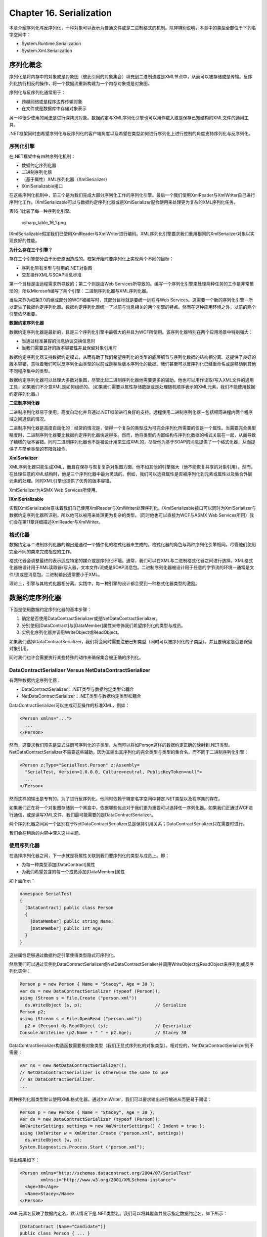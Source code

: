 Chapter 16. Serialization
=========================

本章介绍序列化与反序列化，一种对象可以表示为普通文件或是二进制格式的机制。除非特别说明，本章中的类型全部位于下列名字空间中：

-  System.Runtime.Serialization
-  System.Xml.Serialization

序列化概念
----------

序列化是将内存中的对象或是对象图（彼此引用的对象集合）填充到二进制流或是XML节点中，从而可以被存储或是传输。反序列化执行相反的操作，将一个数据流重新构建为一个内存对象或是对象图。

序列化与反序列化通常用于：

-  跨越网络或是程序边界传输对象
-  在文件或是数据库中存储对象表示

另一种很少使用的用法是进行深拷贝对象。数据约定与XML序列化引擎也可以用作载入或是保存已知结构的XML文件的通用工具。

.NET框架同时由希望序列化与反序列化的客户端角度以及希望在类型如何进行序列化上进行控制的角度支持序列化与反序列化。

序列化引擎
~~~~~~~~~~

在.NET框架中有四种序列化机制：

-  数据约定序列化器
-  二进制序列化器
-  （基于属性）XML序列化器（XmlSerializer）
-  IXmlSerializable接口

在这些序列化机制中，前三个是为我们完成大部分序列化工作的序列化引擎。最后一个我们使用XmlReader与XmlWriter自己进行序列化工作。IXmlSerializable可以与数据约定序列化器或是XmlSerializer配合使用来处理更为复杂的XML序列化任务。

表16-1比较了每一种序列化引擎。

.. figure:: csharp_table_16_1.png
   :alt: csharp_table_16_1.png

   csharp\_table\_16\_1.png
IXmlSerializable假定我们已使用XmlReader与XmlWriter进行编码。XML序列化引擎要求我们重用相同的XmlSerializer对象以实现良好的性能。

**为什么存在三个引擎？**

存在三个引擎部分由于历史原因造成的。框架开始时要序列化上实现两个不同的目标：

-  序列化带有类型与引用的.NET对象图
-  交互操作XML与SOAP消息标准

第一个目标是由远程需求所导致的；第二个则是由Web
Services所导致的。编写一个序列化引擎来处理两种任务的工作是非常繁琐的，所以Microsoft编写了两个引擎：二进制序列化器与XML序列化器。

当后来作为框架3.0的组成部分的WCF被编写时，其部分目标就是要统一远程与Web
Services。这需要一个新的序列化引擎－所以诞生了数据约定序列化器。数据约定序列化器统一了以前与消息相关的两个引擎的特点。然而在这种应用环境之外，以前的两个引擎依然重要。

**数据约定序列化器**

数据约定序列化器是最新的，且是三个序列化引擎中最强大的并且为WCF所使用。该序列化器特别在两个应用场景中特别强大：

-  当通过标准兼容的消息协议交换信息时
-  当我们需要良好的版本容错性并且保留对象引用时

数据约定序列化器支持数据约定模式，从而有助于我们希望序列化的类型的底层细节与序列化数据的结构相分离。这提供了良好的版本容错，意味着我们可以反序列化由类型的以前或是稍后版本序列化的数据。我们甚至可以反序列化已经重命名或是移动到其他不同程序集中的类型。

数据约定序列化器可以处理大多数对象图，尽管比起二进制序列化器他需要更多的辅助。他也可以用作读取/写入XML文件的通用工具，如果我们不介意XML是如何组织的。（如果我们需要以属性存储数据或是处理随机顺序表示的XML元素，我们不能使用数据约定序列化器。）

**二进制序列化器**

二进制序列化器易于使用，高度自动化并且通过.NET框架进行良好的支持。远程使用二进制序列化器－包括相同进程内两个程序域之间通信的情况。

二进制序列化器是高度自动化的：经常的情况是，使得一个复杂的类型成为可完全序列化所需要的仅是一个属性。当需要完全类型精度时，二进制序列化器要比数据约定序列化器快速得多。然而，他将类型的内部结构与序列化数据的格式关联在一起，从而导致了糟糕的版本容错。同时二进制序列化器也不是被设计用来生成XML的，尽管他为基于SOAP的消息提供了一个格式化器，从而提供了与简单类型的有限互操作。

**XmlSerializer**

XML序列化器只能生成XML，而且在保存与恢复复杂对象图方面，他不如其他的引擎强大（他不能恢复共享的对象引用）。然而，在处理任意的XML结构时，他是三个序列化器中最为灵活的。例如，我们可以选择属性是否被序列化到元素或属性以及集合外层元素的处理。同时XML引擎也提供了优秀的版本容错。

XmlSerializer为ASMX Web Services所使用。

**IXmlSerializable**

实现IXmlSerializable意味着我们自己使用XmlReader与XmlWriter处理序列化。IXmlSerializable接口可以同时为XmlSerializer与数据约定序列化器所识别，所以他可以被用来处理更为复杂的类型。（同时他也可以直接为WCF与ASMX
Web Services所用）我们会在第11章详细描述XmlReader与XmlWriter。

格式化器
~~~~~~~~

数据约定与二进制序列化器的输出是通过一个插件化的格式化器来生成的。格式化器的角色与两种序列化引擎相同，尽管他们使用完全不同的类来完成相应的工作。

格式化器会调整最终的表示适应特定的媒介或是序列化环境。通常，我们可以在XML与二进制格式化器之间进行选择。XML格式化器被设计用于XML读取器/写入器，文本文件/流或是SOAP消息包。二进制序列化器被设计用于任意的字节流的环境－通常是文件/流或是消息包。二进制输出通常要小于XML。

理论上，引擎与其格式化器相分离。实践中，每一种引擎的设计都会受到一种格式化器类型的激励。

数据约定序列化器
----------------

下面是使用数据约定序列化器的基本步骤：

#. 确定是否使用DataContractSerializer或是NetDataContractSerializer。
#. 分别使用[DataContract]与[DataMember]属性来修饰我们希望序列化的类型与成员。
#. 实例化序列化器并调用WriteObject或ReadObject。

如果我们选择DataContractSerializer，我们将会同时需要注册已知类型（同时可以被序列化的子类型），并且要确定是否要保留对象引用。

同时我们也许会需要执行某些特殊的动作来确保集合被正确的序列化。

DataContractSerializer Versus NetDataContractSerializer
~~~~~~~~~~~~~~~~~~~~~~~~~~~~~~~~~~~~~~~~~~~~~~~~~~~~~~~

有两种数据约定序列化器：

-  DataContractSerializer：.NET类型与数据约定类型公耦合
-  NetDataContractSerializer：.NET类型与数据约定类型松耦合

DataContractSerializer可以生成可互操作的标准XML，例如：

.. code:: xml

    <Person xmlns="...">
      ...
    </Person>

然而，这要求我们预先是显式注册可序列化的子类型，从而可以将如Person这样的数据约定正确的映射到.NET类型。NetDataContractSerializer不需要这些辅助，因为其输出其序列化的完全类型与类型的集合名，而不同于二进制序列化引擎：

.. code:: xml

    <Person z:Type="SerialTest.Person" z:Assembly=
      "SerialTest, Version=1.0.0.0, Culture=neutral, PublicKeyToken=null">
      ...
    </Person>

然而这样的输出是专有的。为了进行反序列化，他同时依赖于特定名字空间中特定.NET类型以及程序集的存在。

如果我们正在将一个对象图存储到一个黑盒中，依据哪些优点对于我们更为重要可以选择任一序列化器。如果我们正通过WCF进行通信，或是读写XML文件，我们最可能需要的是DataContractSerializer。

两个序列化器之间另一个区别在于NetDataContractSerializer总是保持引用关系；DataContractSerializer只在需要时进行。

我们会在稍后的内容中深入这些主题。

使用序列化器
~~~~~~~~~~~~

在选择序列化器之间，下一步就是将属性关联到我们要序列化的类型与成员上。即：

-  为每一种类型添加[DataContract]属性
-  为我们希望包含的每一个成员添加[DataMember]属性

如下面所示：

.. code:: csharp

    namespace SerialTest
    {
      [DataContract] public class Person
      {
        [DataMember] public string Name;
        [DataMember] public int Age;
      }
    }

这些属性足够通过数据约定引擎使得类型隐式可序列化。

然后我们可以通过实例化DataContractSerializer或NetDataContractSerialier并调用WriteObject或ReadObject来序列化或反序列化实例：

.. code:: csharp

    Person p = new Person { Name = "Stacey", Age = 30 };
    var ds = new DataContractSerializer (typeof (Person));
    using (Stream s = File.Create ("person.xml"))
      ds.WriteObject (s, p);                            // Serialize
    Person p2;
    using (Stream s = File.OpenRead ("person.xml"))
      p2 = (Person) ds.ReadObject (s);                  // Deserialize
    Console.WriteLine (p2.Name + " " + p2.Age);         // Stacey 30

DataContractSerializer构造函数需要根对象类型（我们正显式序列化的对象类型）。相对应的，NetDataContractSerializer则不需要：

.. code:: csharp

    var ns = new NetDataContractSerializer();
    // NetDataContractSerializer is otherwise the same to use
    // as DataContractSerializer.
    ...

两种序列化器类型默认使用XML格式化器。通过XmlWriter，我们可以要求输出进行缩进从而更易于阅读：

.. code:: csharp

    Person p = new Person { Name = "Stacey", Age = 30 };
    var ds = new DataContractSerializer (typeof (Person));
    XmlWriterSettings settings = new XmlWriterSettings() { Indent = true };
    using (XmlWriter w = XmlWriter.Create ("person.xml", settings))
      ds.WriteObject (w, p);
    System.Diagnostics.Process.Start ("person.xml");

输出结果如下：

.. code:: csharp

    <Person xmlns="http://schemas.datacontract.org/2004/07/SerialTest"
            xmlns:i="http://www.w3.org/2001/XMLSchema-instance">
      <Age>30</Age>
      <Name>Stacey</Name>
    </Person>

XML元素名反映了数据约定名，默认情况下是.NET类型名。我们可以将其覆盖并显示指定数据约定名，如下所示：

.. code:: csharp

    [DataContract (Name="Candidate")]
    public class Person { ... }

XML名字空间反映了数据约定名字空间，默认情况下为http://schemas.datacontract.org/2004/07/
加上.NET类型名字空间。我们也可以使用相同的方式进行覆盖：

.. code:: csharp

    [DataContract (Namespace="http://oreilly.com/nutshell")]
    public class Person { ... }

我们可以覆盖数据成员的名字：

.. code:: csharp

    [DataContract (Name="Candidate", Namespace="http://oreilly.com/nutshell")]
    public class Person
    {
      [DataMember (Name="FirstName")]  public string Name;
      [DataMember (Name="ClaimedAge")] public int Age;
    }

输出结果如下：

.. code:: xml

    <?xml version="1.0" encoding="utf-8"?>
    <Candidate xmlns="http://oreilly.com/nutshell"
               xmlns:i="http://www.w3.org/2001/XMLSchema-instance" >
      <ClaimedAge>30</ClaimedAge>
      <FirstName>Stacey</FirstName>
    </Candidate>

[DataMember]同时支持域与属性－public与private。域与属性的数据类型可以是下列类型之一：

-  基本数据类型
-  DataTime，TimeSpan，Guid，Uri或Enum值
-  上述值的空版本
-  byte[]
-  使用DataContract修饰的任意已知类型
-  任意IEnumerable类型
-  具有[Serializable]属性或是实现ISerializable的任意类型
-  实现IXmlSerializable的任意类型

**指定二进制格式化器**

我们可以通过DataContractSerialier或NetDataContractSerializer使用二进制格式化器：

.. code:: csharp

    Person p = new Person { Name = "Stacey", Age = 30 };
    var ds = new DataContractSerializer (typeof (Person));
    var s = new MemoryStream();
    using (XmlDictionaryWriter w = XmlDictionaryWriter.CreateBinaryWriter (s))
      ds.WriteObject (w, p);
     
    var s2 = new MemoryStream (s.ToArray());
    Person p2;
    using (XmlDictionaryReader r = XmlDictionaryReader.CreateBinaryReader (s2,
                                   XmlDictionaryReaderQuotas.Max))
      p2 = (Person) ds.ReadObject (r);

其输出要小于XML格式化器的输出，而如果我们的类型包含大数组还会更小。

序列化子类
~~~~~~~~~~

我们并不需要做某些特殊的事情即可通过NetDataContractSerializer来处理子类的序列化。唯一的要求是子类具有DataContract属性。序列化器将会输出其序列化的实际类型的全名，如下所示：

.. code:: xml

    <Person ... z:Type="SerialTest.Person" z:Assembly=
      "SerialTest, Version=1.0.0.0, Culture=neutral, PublicKeyToken=null">

然而，DataContractSerializer必须了解其要序列化或反序列化的所有子类型的信息。为了演示，考虑如下的子类Person：

.. code:: csharp

    [DataContract] public class Person
    {
      [DataMember] public string Name;
      [DataMember] public int Age;
    }
    [DataContract] public class Student : Person { }
    [DataContract] public class Teacher : Person { }

然后编写一个方法来拷贝Person：

.. code:: csharp

    static Person DeepClone (Person p)
    {
      var ds = new DataContractSerializer (typeof (Person));
      MemoryStream stream = new MemoryStream();
      ds.WriteObject (stream, p);
      stream.Position = 0;
      return (Person) ds.ReadObject (stream);
    }

我们可以使用下面的代码：

.. code:: csharp

    Person  person  = new Person  { Name = "Stacey", Age = 30 };
    Student student = new Student { Name = "Stacey", Age = 30 };
    Teacher teacher = new Teacher { Name = "Stacey", Age = 30 };
    Person  p2 =           DeepClone (person);     // OK
    Student s2 = (Student) DeepClone (student);    // SerializationException
    Teacher t2 = (Teacher) DeepClone (teacher);    // SerializationException

如果使用Person调用则DeepClone可以正常工作，但是使用Student或Teacher调用则会抛出异常，因为反序列化器并不知道Student或Teacher应解析到哪种.NET类型。这也有助于安全，因为他可以防止未期望类型的反序列化。

解决方案就是指定所有允许或已知的子类型。我们可以在构造DataConstractSerializer时指定：

.. code:: csharp

    var ds = new DataContractSerializer (typeof (Person),
      new Type[] { typeof (Student), typeof (Teacher) } );

或者通过KnownType属性在本类型本身内指定：

.. code:: csharp

    [DataContract, KnownType (typeof (Student)), KnownType (typeof (Teacher))]
    public class Person
    ...

下面是序列化的Student的样子：

.. code:: xml

    <Person xmlns="..."
            xmlns:i="http://www.w3.org/2001/XMLSchema-instance"
            i:type="Student" >
      ...
    <Person>

因为我们指定Person作为根类型，所以根元素具有相同的名字。实际的子类型在type属性进行单独描述。

对象引用
~~~~~~~~

对其他对象的引用也可以被序列化。考虑下面的类：

.. code:: csharp

    [DataContract] public class Person
    {
      [DataMember] public string Name;
      [DataMember] public int Age;
      [DataMember] public Address HomeAddress;
    }
    [DataContract] public class Address
    {
      [DataMember] public string Street, Postcode;
    }

下面是使用DataContractSerializer将其序列化XML后的结果：

.. code:: csharp

    <Person...>
      <Age>...</Age>
      <HomeAddress>
        <Street>...</Street>
        <Postcode>...</Postcode>
      </HomeAddress>
      <Name>...</Name>
    </Person>

如果我们正在使用DataContractSerializer，当派生Address时同样适用该规则。所以如果我们定义一个USAddress，例如：

.. code:: csharp

    [DataContract]
    public class USAddress : Address { }

并将其实例赋值给Person：

.. code:: csharp

    Person p = new Person { Name = "John", Age = 30 };
    p.HomeAddress = new USAddress { Street="Fawcett St", Postcode="02138" };

p不会被序列化。解决方法是在Address上应用KnownType属性，如下所示：

.. code:: csharp

    [DataContract, KnownType (typeof (USAddress))]
    public class Address
    {
      [DataMember] public string Street, Postcode;
    }

或是在构造时告诉DataContractSerializer关于USAddress的信息：

.. code:: csharp

    var ds = new DataContractSerializer (typeof (Person),
      new Type[] { typeof (USAddress) } );

**保留对象引用**

NetDataContractSerializer总是保持引用平等性。DataContractSerializer并不会这样，除非我们特别要求。

这就意味着如果相同的对象在两个不同的位置被引用，DataContractSerializer会相应的输出两次。所以如果我们修改前面的示例使得Person同时存储工作地址：

.. code:: csharp

    [DataContract] public class Person
    {
      ...
      [DataMember] public Address HomeAddress, WorkAddress;
    }

然后序列化实例，如下所示：

.. code:: csharp

    Person p = new Person { Name = "Stacey", Age = 30 };
    p.HomeAddress = new Address { Street = "Odo St", Postcode = "6020" };
    p.WorkAddress = p.HomeAddress;

我们会看到在XML中看到两次相同的地址信息：

.. code:: xml

    ...
    <HomeAddress>
      <Postcode>6020</Postcode>
      <Street>Odo St</Street>
    </HomeAddress>
    ...
    <WorkAddress>
      <Postcode>6020</Postcode>
      <Street>Odo St</Street>
    </WorkAddress>

当其稍后被反序列化时，WordAddress与HomeAddress将会是不同的对象。这个系统的优点就在于他可以使得XML简单且符合标准，而其缺点则是包含了更大的XML，引用完整性的丢失以及无法处理循环引用。

我们可以通过在构造DataContractSerializer时将preserveObjectReferences指定为true来要求引用完整性。

.. code:: csharp

    var ds = new DataContractSerializer (typeof (Person),
                                         null, 1000, false, true, null);

当preserveObjectReferences为true时第三个参数是必须的：他指示了序列化器应跟踪的对象引用的最大数目。如果超出这个值序列化器则会抛出异常。

下面是具有相同的家庭与工作地址的Person的XML输出结果：

.. code:: xml

    <Person xmlns="http://schemas.datacontract.org/2004/07/SerialTest"
            xmlns:i="http://www.w3.org/2001/XMLSchema-instance"
            xmlns:z="http://schemas.microsoft.com/2003/10/Serialization/"
            z:Id="1">
      <Age>30</Age>
      <HomeAddress z:Id="2">
        <Postcode z:Id="3">6020</Postcode>
        <Street z:Id="4">Odo St</Street>
      </HomeAddress>
      <Name z:Id="5">Stacey</Name>
      <WorkAddress z:Ref="2" i:nil="true" />
    </Person>

其代价则是互操作性的缺失。

版本容错
~~~~~~~~

我们可以添加与删除数据成员而不破坏向前或向后兼容性。默认情况下，数据约定反序列化器会执行下列操作：

-  忽略类型中没有[DataMember]的数据
-  如果序列化流中有[DataMember]丢失而不抱怨

我们不必略过未识别的数据，我们可以指示反序列化器将未识别的数据成员存储到一个黑盒中，然后在类型稍后被重新序列化时进行重放。这可以使得我们正确处理由类型的后续版本序列化的数据。为了实现这一特性，要实现IExtensibleDataObject。这个接口意味着IBlackBoxProvider。他要求我们实现一个属性来获取/设置黑盒：

.. code:: csharp

    [DataContract] public class Person : IExtensibleDataObject{
      [DataMember] public string Name;
      [DataMember] public int Age;
      ExtensionDataObject IExtensibleDataObject.ExtensionData { get; set; }
    }

**需要的成员**

如果某个成员对于类型来说是必须的，我们可以使用IsRequired来要求其必须存在：

[DataMember (IsRequired=true)] public int ID;

如果该成员不存在，则会在反序列化时抛出异常。

成员顺序
~~~~~~~~

数据约定序列化器对数据成员的顺序十分挑剔。事实上，反序列化器会忽略任何被认为超出序列的成员。

当序列化时成员以下列顺序进行输出：

#. 基类到子类
#. 低Order到高Order（对于设置了Order的数据成员）
#. 字母顺序（使用普通的字符串比较）

所以在前面的示例中，Age位于Name的前面。在下面的示例中，Name在Age的前面：

.. code:: csharp

    [DataContract] public class Person
    {
      [DataMember (Order=0)] public string Name;
      [DataMember (Order=1)] public int Age;
    }

如果Person具有基类，则基类的数据成员会被首先序列化。

指定顺序的主要原因是要遵守特定的XML
Schema。XML元素顺序等同于数据成员顺序。

如果我们不需要与其他内容进行互操作，则最简单的方法就是不指定成员Order而完全依赖于字母顺序。当成员被添加或是删除时序列化与反序列之间就不会出现矛盾。唯一的例外就是当我们在基类与子类之间移动成员时。

Null与Empty值
~~~~~~~~~~~~~

有两种方法处理数据成员的值为null或空：

#. 显示的输出null或是空值（默认情况）
#. 忽略序列化输出的数据成员

在XML中，显示的null值的样子如下：

.. code:: xml

    <Person xmlns="..."
               xmlns:i="http://www.w3.org/2001/XMLSchema-instance">
      <Name i:nil="true" />
    </Person>

输出null或是空成员会浪费空间，特别是在大量的域或属性通常留空的类型上。最重要的是，我们也许遵循希望实质元素而不是nil值的XML
Schema。

我们可以指示序列化器不要输出null或空值的数据成员，如下所示：

.. code:: csharp

    [DataContract] public class Person
    {
      [DataMember (EmitDefaultValue=false)] public string Name;
      [DataMember (EmitDefaultValue=false)] public int Age;
    }

如果Name值为null则其会被忽略；如果Age值则其会被忽略。

二进制序列化器
--------------

二进制序列化引擎是由远程所隐式使用的。他可以用于执行如将对象保存到磁盘以及由磁盘恢复对象这样的任务。二进制序列化引擎是高度自动化并且可以使用最小的干涉处理复杂的对象图。

有两种方法可以使得类型支持二进制序列化。第一种是基于属性的；第二种是实现ISerializable。添加属性更为简单；实现ISerializable更为灵活。我们通常实现ISerializable来：

-  动态控制被序列化的内容
-  使得我们的可序列化类型可以为其他合作者友好的继承

**开始**

类型可以通过一个属性变为可序列化：

.. code:: csharp

    [Serializable] public sealed class Person
    {
      public string Name;
      public int Age;
    }

[Serializable]属性指示序列化器在类型中包含所有的域。这会同时包含private与public域（但是不包含属性）。每一个域本身必须是可序列化的；否则会抛出异常。基础.NET类型，例如string与int都支持序列化。

要序列化一个Person实例，我们实例化一个格式化器并且调用Serialize。对于二进制引擎有两种可用的格式化器：

-  BinaryFormatter：这是两者中更为高效的，可以在更少的时间内生成更小的输出。其名字空间是System.Runtime.Serialization.Formatter.Binary。
-  SoapFormatter：该格式支持远程所用的SOAP风格消息。其名字空间是System.Runtime.Serialization.Formatters.Soap。

BinaryFormatter包含在mscorlib中；SoapFormatter包含在System.Runtime.Serialization.Formatters.Soap.dll中。

两种格式化器的使用完全相同。下面的代码使用一个BinaryFormatter序列化Person：

.. code:: csharp

    Person p = new Person() { Name = "George", Age = 25 };
    IFormatter formatter = new BinaryFormatter();
    using (FileStream s = File.Create ("serialized.bin"))
      formatter.Serialize (s, p);

重新构造Person对象所需要的所有数据被输出到文件serialized.bin中。Deserialize方法重新恢复对象：

.. code:: csharp

    using (FileStream s = File.OpenRead ("serialized.bin"))
    {
      Person p2 = (Person) formatter.Deserialize (s);
      Console.WriteLine (p2.Name + " " + p.Age);     // George 25
    }

序列化的数据包含完全的类型与程序集信息，所以如果我们尝试转换反序列化的结果与另一个程序集中的Person类型相匹配，则会导致错误。反序列化器会在反序列化时将对象引用恢复到其原始状态。这包括集合。

二进制序列化属性
----------------

[NonSerialized]
~~~~~~~~~~~~~~~

不同于数据约定，其中的序列化域具有opt-in策略，二进制引擎具有opt-out策略。我们不希望序列化的域，例如用于临时计算，或是用于存储文件或窗口句柄的域，我们必须使用[NonSerialized]属性进行显式标定：

.. code:: csharp

    [Serializable] public sealed class Person
    {
      public string Name;
      public DateTime DateOfBirth;
      // Age can be calculated, so there's no need to serialize it.
      [NonSerialized] public int Age;
    }

这可以指示序列化器来忽略Age成员。

[OnDeserializing]与[OnDeserialized]
~~~~~~~~~~~~~~~~~~~~~~~~~~~~~~~~~~~

反序列化会略过我们普通的构造函数以及所有的域初始化。如果所有的域都被序列化则没有太大的问题，但是如果某些域使用[NonSerialized]属性进行标识时则会出现问题。我们可以通过添加一个名为Valid的bool域来进行演示：

.. code:: csharp

    public sealed class Person
    {
      public string Name;
      public DateTime DateOfBirth;
      [NonSerialized] public int Age;
      [NonSerialized] public bool Valid = true;
      public Person() { Valid = true; }
    }

反序列化的Person将不会是Valid的－尽管构造函数与域初始化器进行了初始化。

解决方法与数据约定序列化器相同：使用[OnDeserializing]属性来定义一个特殊的反序列化“构造函数”。我们使用这个属性进行标识的方法将会在反序列化之前被调用：

.. code:: csharp

    [OnDeserializing]
    void OnDeserializing (StreamingContext context)
    {
      Valid = true;
    }

同时我们也可以编写一个[OnDeserialized]方法来更新已计算的Age域：

.. code:: csharp

    [OnDeserialized]
    void OnDeserialized (StreamingContext context)
    {
      TimeSpan ts = DateTime.Now - DateOfBirth;
      Age = ts.Days / 365;                         // Rough age in years
    }

[OnSerializing]与[OnSerialized]
~~~~~~~~~~~~~~~~~~~~~~~~~~~~~~~

二进制引擎也支持[OnSerializing]与[OnSerialized]属性。这可以标定在序列化之前或之后执行的方法。要了解这些属性如何使用，我们将定义一个由泛型List组成的Team类：

.. code:: csharp

    [Serializable] public sealed class Team
    {
      public string Name;
      public List<Person> Players = new List<Person>();
    }

这个类可以使用二进制格式化器进行正确的序列化与反序列化，但是SOAP格式化器则不可以。这是因为一个不明显的限制：SOAP格式化器拒绝序列化泛型类型。一个简单的解决方法就是在序列化之前将Players转换为数组，然后在反序列化时转换为List。要使其能够工作，我们可以添加另一个域来存储数组，将原始的Players域标记为[NonSerialized]，然后使用下面的代码编写转换：

.. code:: csharp

    [Serializable] public sealed class Team
    {
      public string Name;
      Person[] _playersToSerialize;
      [NonSerialized] public List<Person> Players = new List<Person>();
      [OnSerializing]
      void OnSerializing (StreamingContext context)
      {
        _playersToSerialize = Players.ToArray();
      }
      [OnSerialized]
      void OnSerialized (StreamingContext context)
      {
        _playersToSerialize = null;   // Allow it to be freed from memory
      }
      [OnDeserialized]
      void OnDeserialized (StreamingContext context)
      {
        Players = new List<Person> (_playersToSerialize);
      }
    }

[OptionalField]与版本化
~~~~~~~~~~~~~~~~~~~~~~~

默认情况下，添加域会破坏与已序列化数据的兼容，除非我们新域上关联[OptionalField]属性。

为了进行演示，假定我们由只有一个域的Person类开始。我们团称其为版本1：

.. code:: csharp

    [Serializable] public sealed class Person       // Version 1
    {
      public string Name;
    }

稍后我们意识到需要第二个域，所以我们创建如下的版本2：

.. code:: csharp

    [Serializable] public sealed class Person       // Version 2
    {
      public string Name;
      public DateTime DateOfBirth;
    }

如果两个计算机通过Remoting来交换Person类，反序列化将会出错，除非我们同时更新到版本2。OptionalField属性可以解决这一问题：

.. code:: csharp

    [Serializable] public sealed class Person       // Version 2 Robust
    {
      public string Name;
      [OptionalField (VersionAdded = 2)] public DateTime DateOfBirth;
    }

这会告诉反序列化器如果在数据流中没有发现DateOfBirth时不要担心，并将其看作非序列化的域。这意味着我们会得到一个空的DateTime。

VersionAdded参数是我们每次增大类型域时将会增加的整数。这可以起到文档的作用，并且对序列化语义没有副作用。

到目前为止，我们关注向后兼容问题：反序列化器不能在序列化流中查找到所期望的域。但是对于双向交流，当反序列化器遇到不知如何处理的域时会出现前向兼容性问题。二进制格式化器是通过编程丢弃额外的数据来自动处理这种问题；SOAP格式化器则会抛出异常。所以，如果我们的双向交流要求健壮性时我们必须使用二进制格式化器；否则，通过实现ISerializable来手动控制序列化。

使用ISerializable的二进制序列化
-------------------------------

实现ISerializable可以为类型提供在其二进制序列化与反序列化上的完全控制。

下面是ISerializable接口的定义：

.. code:: csharp

    public interface ISerializable
    {
      void GetObjectData (SerializationInfo info, StreamingContext context);
    }

GetObjectData会在序列化时触发；其任务就是使用我们希望序列化的所有域中的数据来填充SerializationInfo对象。下面显示了我们如何编写GetObjectData方法来序列化Name与DateOfBirth域：

.. code:: csharp

     public virtual void GetObjectData (SerializationInfo info,
                                         StreamingContext context)
      {
        info.AddValue ("Name", Name);
        info.AddValue ("DateOfBirth", DateOfBirth);
      }

在这个示例中，我们选择通过相应的域来命名每一项。这并不是必须的；可以使用任意的名字，只要在反序列化时使用相同的名字即可。值本身可以是可序列化的任意类型；框架会在需要时进行递归序列化。在字典中存储null值是合法的。

SerializationInfo同时包含我们可以用来控制类型与程序集的属性。StreamingContext参数是一个包含表明我们序列化的实例位于哪里的一个结构。

除了实现ISerializable，控制其序列化的类型需要提供反序列化构造函数，在其中处理与GetObjectData相同的两个参数。构造函数可以声明为任意的可访问性，而运行时将可以找到他。然而通常，我们将其声明为protected从而可以子类可以进行访问。

在下面的示例中，我们在Team类中实现了ISerializable。当其处理选手List时，我们将数据序列化为数组而不是一个泛型List，从而可以提供与SOAP格式化器的兼容性：

.. code:: csharp

    [Serializable] public class Team : ISerializable
    {
      public string Name;
      public List<Person> Players;
      public virtual void GetObjectData (SerializationInfo si,
                                         StreamingContext sc)
      {
        si.AddValue ("Name", Name);
        si.AddValue ("PlayerData", Players.ToArray());
      }
      public Team() {}
      protected Team (SerializationInfo si, StreamingContext sc)
      {
        Name = si.GetString ("Name");
        // Deserialize Players to an array to match our serialization:
        Person[] a = (Person[]) si.GetValue ("PlayerData", typeof (Person[]));
        // Construct a new List using this array:
        Players = new List<Person> (a);
      }
    }

对于通常使用的类型，SerializationInfo类具有一个类型化的Get方法，例如GetString，从而使得编写反序列化构造函数更为容易。如果我们指定一个不存在数据的名字，则会抛出异常。这通常发生在执行序列化与反序列化的代码之间版本不匹配的情况。例如，我们已添加了一个额外的域，然而忘记了旧实例中关于反序列化的实现。为了解决这一问题，我们可以：

-  在稍后版本中所添加的获取数据成员处添加异常处理。
-  实现我们自己的版本计数系统。例如：

.. code:: csharp

    public string MyNewField;
    public virtual void GetObjectData (SerializationInfo si,
                                         StreamingContext sc)
    {
      si.AddValue ("_version", 2);
      si.AddValue ("MyNewField", MyNewField);
      ...
    }
    protected Team (SerializationInfo si, StreamingContext sc)
    {
      int version = si.GetInt32 ("_version");
      if (version >= 2) MyNewField = si.GetString ("MyNewField");
      ...
    }

**派生可序列化的类**

在前面的示例中，我们将用于序列化的属性的类声明为sealed。要了解为什么，考虑下面的类层次结构：

.. code:: csharp

    [Serializable] public class Person
    {
      public string Name;
      public int Age;
    }
    [Serializable] public sealed class Student : Person
    {
      public string Course;
    }

在这个示例中，Person与Student都是可序列化的，而且两个类都使用了默认运行时序列化，因为没有类实现ISerializable。

现在假定Person的开发者出于某种原因决定实现ISerializable并且提供了一个反序列化构造函数来控制Person序列化。新版本的Person如下：

.. code:: csharp

    [Serializable] public class Person : ISerializable
    {
      public string Name;
      public int Age;
      public virtual void GetObjectData (SerializationInfo si,
                                         StreamingContext sc)
      {
        si.AddValue ("Name", Name);
        si.AddValue ("Age", Age);
      }
      protected Person (SerializationInfo si, StreamingContext sc)
      {
        Name = si.GetString ("Name");
        Age = si.GetInt32 ("Age");
      }
      public Person() {}
    }

尽管这可以用于Person实例，但是这种变化却会破坏Student实例的序列化。序列化Student实例也许会看起来成功了，但是Student中的Course并没有被保存到流中，因为Person上的ISerializable.GetObjectData的实现并不了解Student派生的类型。另外，Student实例的反序列化会抛出异常，因为运行时会在Student上查找反序列化构造函数。

该问题的解决方案就是为public与非sealed的序列化类由最外层实现ISerializable。（对于internal类并不如此重要，因为如果需要我们可以很容易的在稍后修改子类。）

如果我们可以编写前面示例中的Person类，Student可以编写为如下的样子：

.. code:: csharp

    [Serializable]
    public class Student : Person
    {
      public string Course;
      public override void GetObjectData (SerializationInfo si,
                                          StreamingContext sc)
      {
        base.GetObjectData (si, sc);
        si.AddValue ("Course", Course);
      }
      protected Student (SerializationInfo si, StreamingContext sc)
        : base (si, sc)
      {
        Course = si.GetString ("Course");
      }
      public Student() {}
    }

XML序列化
---------

